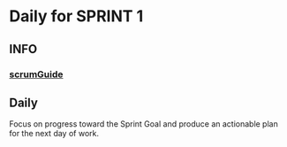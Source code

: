 * Daily for SPRINT 1
** INFO
*** [[file:../scrumGuide.org::*Sprint Retrospective][scrumGuide]]
** Daily
Focus on progress toward the Sprint Goal and
produce an actionable plan for the next day of work.
